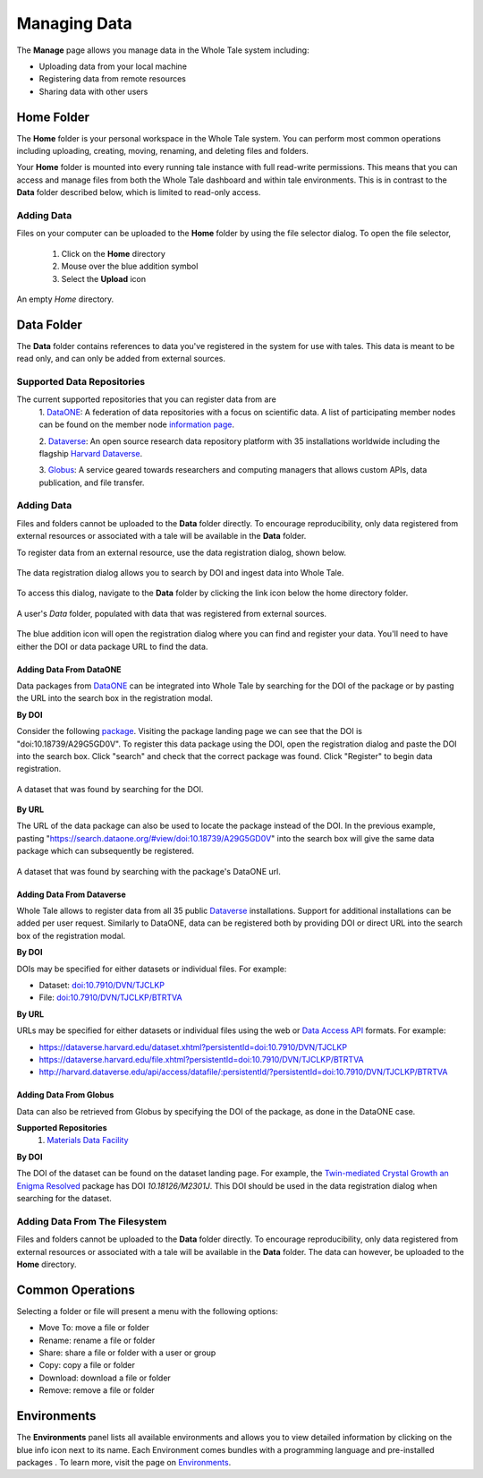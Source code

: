 .. _manage:

Managing Data
==============

The **Manage** page allows you manage data in the Whole Tale system including:

- Uploading data from your local machine
- Registering data from remote resources
- Sharing data with other users

.. _home-folder:

Home Folder
-----------

The **Home** folder is your personal workspace in the Whole Tale system. You
can perform most common operations including uploading, creating, 
moving, renaming, and deleting files and folders.  

Your **Home** folder is mounted into every running tale instance with full
read-write permissions. This means that you can access and manage files from
both the Whole Tale dashboard and within tale environments. This is in contrast
to the **Data** folder described below, which is limited to read-only access.

Adding Data
^^^^^^^^^^^
Files on your computer can be uploaded to the **Home** folder by using the 
file selector dialog. To open the file selector, 

    1. Click on the **Home** directory
    2. Mouse over the blue addition symbol
    3. Select the **Upload** icon

.. figure:: images/manage/home_upload.png
     :align: center
     :scale: 80%
     
     An empty *Home* directory.
         
.. _data-folder:

Data Folder
-----------

The **Data** folder contains references to data you've registered in the system
for use with tales. This data is meant to be read only, and can only be added
from external sources.

Supported Data Repositories
^^^^^^^^^^^^^^^^^^^^^^^^^^^
The current supported repositories that you can register data from are 
  1. DataONE_:
  A federation of data repositories with a focus on scientific data.
  A list of participating member nodes can be found on the member
  node `information page`_.
  
  2. Dataverse_:
  An open source research data repository platform with 35 installations
  worldwide including the flagship `Harvard
  Dataverse <https://dataverse.harvard.edu/>`_.
  
  3. Globus_:
  A service geared towards researchers and computing managers that allows
  custom APIs, data publication, and file transfer.


Adding Data
^^^^^^^^^^^
Files and folders cannot be uploaded to the **Data** folder directly. To
encourage reproducibility, only data registered from external resources or
associated with a tale will be available in the **Data** folder.

To register data from an external resource, use the data registration dialog,
shown below.

.. figure:: images/manage/data_registration_modal.png
     :align: center
     :scale: 80%
     
     The data registration dialog allows you to search by DOI and ingest data
     into Whole Tale.
     
To access this dialog, navigate to the **Data** folder by clicking the link icon
below the home directory folder.

.. figure:: images/manage/data_upload.png
     :align: center
     :scale: 80%
     
     A user's *Data* folder, populated with data that was registered from
     external sources.
     
The blue addition icon will open the registration dialog where you can find 
and register your data. You'll need to have either the DOI or data package URL
to find the data.

Adding Data From DataONE
""""""""""""""""""""""""
Data packages from DataONE_ can be integrated into Whole Tale by searching for
the DOI of the package or by pasting the URL into the search box in the 
registration modal.

**By DOI**

Consider the following package_. Visiting the package landing page we can
see that the DOI is "doi:10.18739/A29G5GD0V". To register this data package
using the DOI, open the registration dialog and paste the DOI into the
search box. Click "search" and check that the correct package was found.
Click "Register" to begin data registration. 

.. figure:: images/manage/dataone_doi.png
     :align: center
     :scale: 80%
     
     A dataset that was found by searching for the DOI.
     
**By URL**

The URL of the data package can also be used to locate the package instead 
of the DOI. In the previous example, pasting 
"https://search.dataone.org/#view/doi:10.18739/A29G5GD0V" into the search box
will give the same data package which can subsequently be registered.

.. figure:: images/manage/dataone_url.png
     :align: center
     :scale: 80%
     
     A dataset that was found by searching with the package's DataONE
     url.
     

Adding Data From Dataverse
""""""""""""""""""""""""""

Whole Tale allows to register data from all 35 public Dataverse_ installations.
Support for additional installations can be added per user request. Similarly
to DataONE, data can be registered both by providing DOI or direct URL into the
search box of the registration modal.

**By DOI**

DOIs may be specified for either datasets or individual files. For example:

* Dataset: `doi:10.7910/DVN/TJCLKP <https://dx.doi.org/doi:10.7910/DVN/TJCLKP>`_
* File: `doi:10.7910/DVN/TJCLKP/BTRTVA <https://dx.doi.org/doi:10.7910/DVN/TJCLKP/BTRTVA>`_


**By URL**

URLs may be specified for either datasets or individual files using the web or
`Data Access API <http://guides.dataverse.org/en/latest/api/dataaccess.html>`_
formats.  For example:

* https://dataverse.harvard.edu/dataset.xhtml?persistentId=doi:10.7910/DVN/TJCLKP
* https://dataverse.harvard.edu/file.xhtml?persistentId=doi:10.7910/DVN/TJCLKP/BTRTVA
* http://harvard.dataverse.edu/api/access/datafile/:persistentId/?persistentId=doi:10.7910/DVN/TJCLKP/BTRTVA


Adding Data From Globus
"""""""""""""""""""""""

Data can also be retrieved from Globus by specifying the DOI of the package,
as done in the DataONE case.
 
**Supported Repositories**
 1. `Materials Data Facility`_

**By DOI**

The DOI of the dataset can be found on the dataset landing page. For example,
the `Twin-mediated Crystal Growth an Enigma Resolved`_ package has DOI
*10.18126/M2301J*. This DOI should be used in the data registration dialog when
searching for the dataset.

Adding Data From The Filesystem
^^^^^^^^^^^^^^^^^^^^^^^^^^^^^^^
Files and folders cannot be uploaded to the **Data** folder directly. To
encourage reproducibility, only data registered from external resources or
associated with a tale will be available in the **Data** folder. The data can
however, be uploaded to the **Home** directory.

.. _common:

Common Operations
-----------------

Selecting a folder or file will present a menu with the following options:

- Move To: move a file or folder
- Rename: rename a file or folder
- Share: share a file or folder with a user or group  
- Copy: copy a file or folder
- Download: download a file or folder
- Remove: remove a file or folder

.. _environments:

Environments
------------

The **Environments** panel lists all available environments and allows you 
to view detailed information by clicking on the blue info icon next to its
name. Each Environment comes bundles with a programming language and 
pre-installed packages . To learn more, visit the
page on `Environments <environments.html>`__.


.. _DataONE: https://www.dataone.org/ 
.. _information page: https://www.dataone.org/current-member-nodes
.. _Dataverse: https://dataverse.org/
.. _Globus: https://www.globus.org/
.. _package: https://search.dataone.org/#view/doi:10.18739/A29G5GD0V
.. _Materials Data Facility: https://www.materialsdatafacility.org/
.. _Twin-mediated Crystal Growth an Enigma Resolved: https://publish.globus.org/jspui/handle/ITEM/
